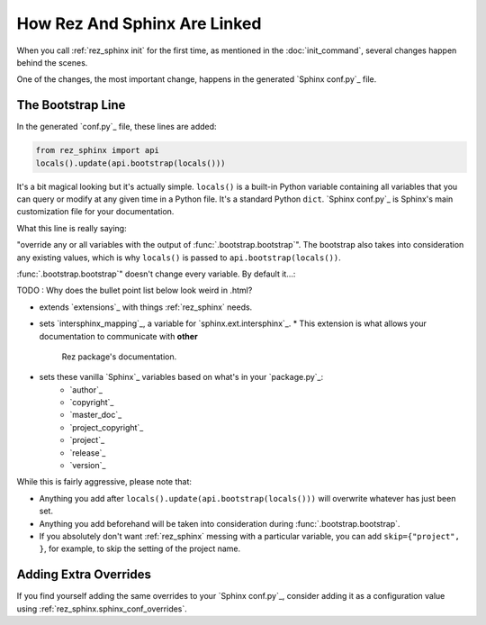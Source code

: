 #############################
How Rez And Sphinx Are Linked
#############################

When you call :ref:`rez_sphinx init` for the first time, as mentioned in the
:doc:`init_command`, several changes happen behind the scenes.

One of the changes, the most important change, happens in the generated
`Sphinx conf.py`_ file.


.. _rez_sphinx bootstrap:

The Bootstrap Line
******************

In the generated `conf.py`_ file, these lines are added:

.. code-block:: python

    from rez_sphinx import api
    locals().update(api.bootstrap(locals()))

It's a bit magical looking but it's actually simple. ``locals()`` is a built-in
Python variable containing all variables that you can query or modify at any
given time in a Python file. It's a standard Python ``dict``. `Sphinx conf.py`_
is Sphinx's main customization file for your documentation.

What this line is really saying:

"override any or all variables with the output of
:func:`.bootstrap.bootstrap`". The bootstrap also takes into consideration any
existing values, which is why ``locals()`` is passed to
``api.bootstrap(locals())``.

:func:`.bootstrap.bootstrap`" doesn't change every variable. By default it...:

TODO : Why does the bullet point list below look weird in .html?

* extends `extensions`_ with things :ref:`rez_sphinx` needs.
* sets `intersphinx_mapping`_, a variable for `sphinx.ext.intersphinx`_.
  * This extension is what allows your documentation to communicate with **other**
    Rez package's documentation.
* sets these vanilla `Sphinx`_ variables based on what's in your `package.py`_:
    * `author`_
    * `copyright`_
    * `master_doc`_
    * `project_copyright`_
    * `project`_
    * `release`_
    * `version`_

While this is fairly aggressive, please note that:

- Anything you add after ``locals().update(api.bootstrap(locals()))`` will
  overwrite whatever has just been set.
- Anything you add beforehand will be taken into consideration during
  :func:`.bootstrap.bootstrap`.
- If you absolutely don't want :ref:`rez_sphinx` messing with a particular
  variable, you can add ``skip={"project", }``, for example, to skip the setting
  of the project name.


Adding Extra Overrides
**********************

If you find yourself adding the same overrides to your `Sphinx conf.py`_,
consider adding it as a configuration value using
:ref:`rez_sphinx.sphinx_conf_overrides`.
